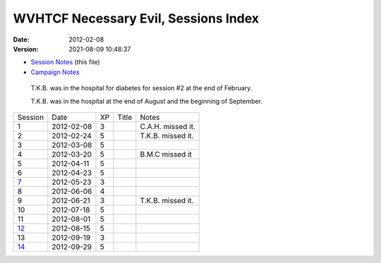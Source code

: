 .. title: WVHTCF Necessary Evil, Sessions Index
.. slug: necessary-evil-sessions-index
.. date: 2012-02-08 23:00:00 UTC-05:00
.. tags: actual-play,rpg,wvhtf,necessary evil,savage worlds
.. category: gaming/rpg/actual-play/WVHTF/Necessary-Evil
.. link: 
.. description: 
.. type: text



WVHTCF Necessary Evil, Sessions Index
@@@@@@@@@@@@@@@@@@@@@@@@@@@@@@@@@@@@@
:date: 2012-02-08
:version: 2021-08-09 10:48:37

* `Session Notes`__ (this file)

  __ link://slug/necessary-evil-sessions-index

* `Campaign Notes`__

  __ link://slug/notes-for-necessary-evil

.. 

   T.K.B. was in the hospital for diabetes for session #2 at the end of
   February.

   T.K.B. was in the hospital at the end of August and the beginning
   of September.

+---------+-----------+----+-------+-------------------+
| Session |   Date    | XP | Title |       Notes       |
+---------+-----------+----+-------+-------------------+
|1        |2012-02-08 |3   |       |C.A.H. missed it.  |
+---------+-----------+----+-------+-------------------+
|2        |2012-02-24 |5   |       |T.K.B. missed it.  |
+---------+-----------+----+-------+-------------------+
|3        |2012-03-08 |5   |       |                   |
+---------+-----------+----+-------+-------------------+
|4        |2012-03-20 |5   |       |B.M.C missed it    |
+---------+-----------+----+-------+-------------------+
|5        |2012-04-11 |5   |       |                   |
+---------+-----------+----+-------+-------------------+
|6        |2012-04-23 |5   |       |                   |
+---------+-----------+----+-------+-------------------+
|7_       |2012-05-23 |3   |       |                   |
+---------+-----------+----+-------+-------------------+
|8        |2012-06-06 |4   |       | 		       |
+---------+-----------+----+-------+-------------------+
|9        |2012-06-21 |3   |       | T.K.B. missed it. |
+---------+-----------+----+-------+-------------------+
|10       |2012-07-18 |5   |       |                   |
+---------+-----------+----+-------+-------------------+
|11       |2012-08-01 |5   |       |                   |
+---------+-----------+----+-------+-------------------+
|12_      |2012-08-15 |5   |       |                   |
+---------+-----------+----+-------+-------------------+
|13       |2012-09-19 |3   |       |                   |
+---------+-----------+----+-------+-------------------+
|14_      |2012-09-29 |5   |       |                   |
+---------+-----------+----+-------+-------------------+

.. _7: link://slug/s007-NE-2012-05-23
.. _12: link://slug/s012-NE-2012-08-15
.. _14: link://slug/s014-NE-2012-09-29

.. Local Variables:
.. time-stamp-format: "%:y-%02m-%02d %02H:%02M:%02S"
.. time-stamp-start: ":version:[ 	]+\\\\?"
.. time-stamp-end: "\\\\?\n"
.. End: 

